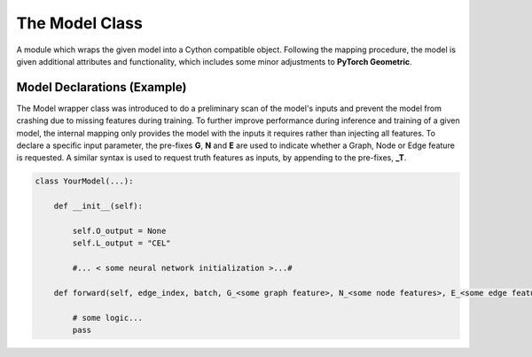The Model Class
***************

A module which wraps the given model into a Cython compatible object.
Following the mapping procedure, the model is given additional attributes and functionality, which includes some minor adjustments to **PyTorch Geometric**.

.. py:class:: AnalysisG.Model.Model(model = None):

    :param model: A trainable model.

    .. py:function:: match_data_model_vars(Data sample) -> None

        Inspects the input sample and creates an internal map where the inputs and outputs of the model are mapped to the variables of the sample.

    .. py:function:: backward()

        Triggers the back-propagation of the learnable parameters.

    .. py:function:: save()

        Saves the current state of the model's trainable parameters.

    .. py:function:: load()

        Restores a saved training state.

    .. py:function:: __call__(data) -> dict
        
        Executes the model on the input data and outputs a dictionary with the following keys:
        
        - **L_***: The loss associated with the particular output of the model.
        - **A_***: The accuracy associated with the model's prediction (if it is of classification type).
        - **total**: The total loss of the all the model outputs :math:`\mathcal{L}_{total} = \Sigma_{i} \mathcal{L} _i`
        - **graphs**: 
          Unpacks a batched data element with the output of the model's output. 
          The unpacking is a hacked method of the **to_data_list()** method of **PyGeometric**.

    :ivar dict __param__: A free parameter dictionary used to initialize the model with. This parameter relevant if the model has input parameters during the __init__ call.
    :ivar bool train: Sets the model to training mode.
    :ivar dict in_map: A mapping of the model's input parameters and the training sample.
    :ivar dict out_map: A mapping of the model's output parameters to the truth training sample attributes.
    :ivar dict loss_map: Returns the loss of each model output.
    :ivar dict class_map: A map indicating which of the model's output are used for classification modes.
    :ivar Code code: Returns a **Code** object to rebuild the model object.
    :ivar int Epoch: The epoch of the trained model.
    :ivar int KFold: The kFold of the trained model.
    :ivar str Path: The path of the model's saved state.
    :ivar str RunName: The run-name of the model.
    :ivar model: Returns the original model type.
    :ivar str device: The device that the model should be transferred to.
    :ivar bool failure: Indicates whether the model's code was not properly traced or initialized.
    :ivar str error_message: Returns the error associated with the model.
    :ivar dict KinematicMap: The kinematics to use for reconstructing the predicted mass from the nodes and topology.


Model Declarations (Example)
============================

The Model wrapper class was introduced to do a preliminary scan of the model's inputs and prevent the model from crashing due to missing features during training. 
To further improve performance during inference and training of a given model, the internal mapping only provides the model with the inputs it requires rather than injecting all features. 
To declare a specific input parameter, the pre-fixes **G**, **N** and **E** are used to indicate whether a Graph, Node or Edge feature is requested.
A similar syntax is used to request truth features as inputs, by appending to the pre-fixes, **_T**. 

.. code:: python

    class YourModel(...):

        def __init__(self):

            self.O_output = None
            self.L_output = "CEL"

            #... < some neural network initialization >...#

        def forward(self, edge_index, batch, G_<some graph feature>, N_<some node features>, E_<some edge feature>):

            # some logic... 
            pass


